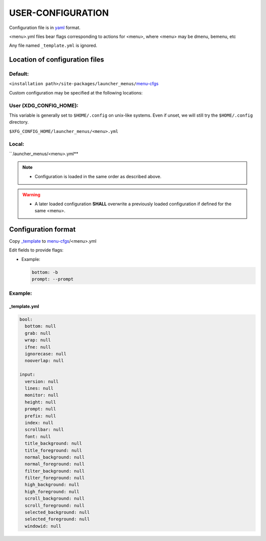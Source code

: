 ####################
USER-CONFIGURATION
####################

Configuration file is in `yaml <https://yaml.org/spec/>`__ format.

|menu|.yml files bear flags corresponding to actions for |menu|,
where |menu| may be dmenu, bemenu, etc

Any file named ``_template.yml`` is ignored.

********************************
Location of configuration files
********************************

Default:
===========

``<installation path>/site-packages/launcher_menus/``\ `menu-cfgs <launcher_menus/menu-cfgs>`__

Custom configuration may be specified at the following locations:

User (XDG_CONFIG_HOME):
========================

This variable is generally set to ``$HOME/.config`` on unix-like
systems. Even if unset, we will still try the ``$HOME/.config``
directory.

``$XFG_CONFIG_HOME/launcher_menus/<menu>.yml``

Local:
==========

``.launcher_menus/<menu>.yml**

.. note::

  - Configuration is loaded in the same order as described above.

.. warning::

  - A later loaded configuration **SHALL** overwrite a previously loaded configuration if defined for the same |menu|.

*********************
Configuration format
*********************

Copy `_template <launcher_menus/menu-cfgs/_template.yml>`__ to
`menu-cfgs <launcher_menus/menu-cfgs>`__/|menu|.yml

.. |menu| replace:: <menu>


Edit fields to provide flags:

-  Example:

   .. code:: yaml

      bottom: -b
      prompt: --prompt

Example:
==========

_template.yml
--------------

.. code:: yaml
  :name: ${HOME}/.config/launcher_menus/_template.yml

  bool:
    bottom: null
    grab: null
    wrap: null
    ifne: null
    ignorecase: null
    nooverlap: null

  input:
    version: null
    lines: null
    monitor: null
    height: null
    prompt: null
    prefix: null
    index: null
    scrollbar: null
    font: null
    title_background: null
    title_foreground: null
    normal_background: null
    normal_foreground: null
    filter_background: null
    filter_foreground: null
    high_background: null
    high_foreground: null
    scroll_background: null
    scroll_foreground: null
    selected_background: null
    selected_foreground: null
    windowid: null
